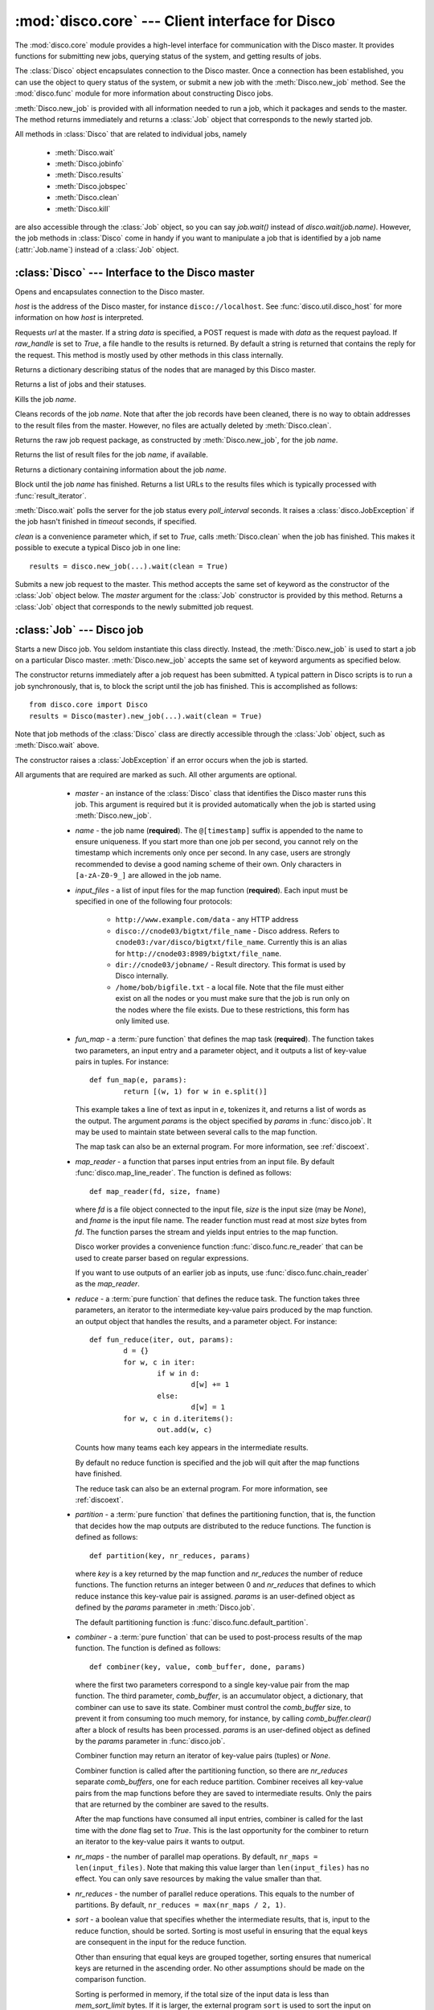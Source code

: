 
:mod:`disco.core` --- Client interface for Disco
================================================

.. module:: disco.core
   :synopsis: Client interface for Disco

The :mod:`disco.core` module provides a high-level interface for
communication with the Disco master. It provides functions for submitting
new jobs, querying status of the system, and getting results of jobs.

The :class:`Disco` object encapsulates connection to the Disco
master. Once a connection has been established, you can use the
object to query status of the system, or submit a new job with the
:meth:`Disco.new_job` method. See the :mod:`disco.func` module for more
information about constructing Disco jobs.

:meth:`Disco.new_job` is provided with all information needed to run
a job, which it packages and sends to the master. The method returns
immediately and returns a :class:`Job` object that corresponds to the
newly started job.

All methods in :class:`Disco` that are related to individual jobs, namely

 - :meth:`Disco.wait`
 - :meth:`Disco.jobinfo`
 - :meth:`Disco.results`
 - :meth:`Disco.jobspec`
 - :meth:`Disco.clean`
 - :meth:`Disco.kill`

are also accessible through the :class:`Job` object, so you can say
`job.wait()` instead of `disco.wait(job.name)`. However, the job methods
in :class:`Disco` come in handy if you want to manipulate a job that is
identified by a job name (:attr:`Job.name`) instead of a :class:`Job`
object.

:class:`Disco` --- Interface to the Disco master
------------------------------------------------

.. class:: Disco(host)

   Opens and encapsulates connection to the Disco master.

   *host* is the address of the Disco master, for instance
   ``disco://localhost``. See :func:`disco.util.disco_host` for more
   information on how *host* is interpreted.

   .. method:: Disco.request(url[, data, raw_handle])

   Requests *url* at the master. If a string *data* is specified, a POST request
   is made with *data* as the request payload. If *raw_handle* is set to *True*,
   a file handle to the results is returned. By default a string is returned
   that contains the reply for the request. This method is mostly used by other
   methods in this class internally.

   .. method:: Disco.nodeinfo()

   Returns a dictionary describing status of the nodes that are managed by
   this Disco master.
   
   .. method:: Disco.joblist()

   Returns a list of jobs and their statuses.

   .. method:: Disco.kill(name)

   Kills the job *name*.

   .. method:: Disco.clean(name)

   Cleans records of the job *name*. Note that after the job records have been
   cleaned, there is no way to obtain addresses to the result files from the
   master. However, no files are actually deleted by :meth:`Disco.clean`.

   .. method:: Disco.jobspec(name)

   Returns the raw job request package, as constructed by
   :meth:`Disco.new_job`, for the job *name*.

   .. method:: Disco.results(name)

   Returns the list of result files for the job *name*, if available.

   .. method:: Disco.jobinfo(name)

   Returns a dictionary containing information about the job *name*.

   .. method:: Disco.wait(name[, poll_interval, timeout, clean])

   Block until the job *name* has finished. Returns a list URLs to the
   results files which is typically processed with :func:`result_iterator`.
   
   :meth:`Disco.wait` polls the server for the job status every
   *poll_interval* seconds. It raises a :class:`disco.JobException` if the
   job hasn't finished in *timeout* seconds, if specified.
   
   *clean* is a convenience parameter which, if set to `True`,
   calls :meth:`Disco.clean` when the job has finished. This makes
   it possible to execute a typical Disco job in one line::
   
        results = disco.new_job(...).wait(clean = True)

   .. method:: Disco.new_job(...)

   Submits a new job request to the master. This method accepts the same
   set of keyword as the constructor of the :class:`Job` object below. The
   `master` argument for the :class:`Job` constructor is provided by
   this method. Returns a :class:`Job` object that corresponds to the
   newly submitted job request.

:class:`Job` --- Disco job
--------------------------

.. class:: Job(master, [name, input_files, fun_map, map_reader, reduce, partition, combiner, nr_maps, nr_reduces, sort, params, mem_sort_limit, async, clean, chunked, ext_params, required_modules])

   Starts a new Disco job. You seldom instantiate this class
   directly. Instead, the :meth:`Disco.new_job` is used to start a job
   on a particular Disco master. :meth:`Disco.new_job` accepts the same
   set of keyword arguments as specified below.

   The constructor returns immediately after a job request has been
   submitted. A typical pattern in Disco scripts is to run a job
   synchronously, that is, to block the script until the job has
   finished. This is accomplished as follows::
        
        from disco.core import Disco
        results = Disco(master).new_job(...).wait(clean = True)

   Note that job methods of the :class:`Disco` class are directly
   accessible through the :class:`Job` object, such as :meth:`Disco.wait`
   above.

   The constructor raises a :class:`JobException` if an error occurs
   when the job is started.

   All arguments that are required are marked as such. All other arguments
   are optional.

     * *master* - an instance of the :class:`Disco` class that identifies
       the Disco master runs this job. This argument is required but
       it is provided automatically when the job is started using
       :meth:`Disco.new_job`.

     * *name* - the job name (**required**). The ``@[timestamp]`` suffix is appended
       to the name to ensure uniqueness. If you start more than one job
       per second, you cannot rely on the timestamp which increments only
       once per second. In any case, users are strongly recommended to devise a
       good naming scheme of their own. Only characters in ``[a-zA-Z0-9_]``
       are allowed in the job name.

     * *input_files* - a list of input files for the map function (**required**). Each
       input must be specified in one of the following four protocols:

         * ``http://www.example.com/data`` - any HTTP address
         * ``disco://cnode03/bigtxt/file_name`` - Disco address. Refers to ``cnode03:/var/disco/bigtxt/file_name``. Currently this is an alias for ``http://cnode03:8989/bigtxt/file_name``.
         * ``dir://cnode03/jobname/`` - Result directory. This format is used by Disco internally.
         * ``/home/bob/bigfile.txt`` - a local file. Note that the file must either exist on all the nodes or you must make sure that the job is run only on the nodes where the file exists. Due to these restrictions, this form has only limited use.

     * *fun_map* - a :term:`pure function` that defines the map task (**required**). 
       The function takes two parameters, an input entry and a parameter object,
       and it outputs a list of key-value pairs in tuples. For instance::

                def fun_map(e, params):
                        return [(w, 1) for w in e.split()]

       This example takes a line of text as input in *e*, tokenizes it, and returns
       a list of words as the output. The argument *params* is the object
       specified by *params* in :func:`disco.job`. It may be used to maintain state
       between several calls to the map function.

       The map task can also be an external program. For more information, see
       :ref:`discoext`.
        
     * *map_reader* - a function that parses input entries from an input file. By
       default :func:`disco.map_line_reader`. The function is defined as follows::

                def map_reader(fd, size, fname)

       where *fd* is a file object connected to the input file, *size* is the input
       size (may be *None*), and *fname* is the input file name. The reader function
       must read at most *size* bytes from *fd*. The function parses the stream and
       yields input entries to the map function.

       Disco worker provides a convenience function :func:`disco.func.re_reader`
       that can be used to create parser based on regular expressions.

       If you want to use outputs of an earlier job as inputs, use
       :func:`disco.func.chain_reader` as the *map_reader*.

     * *reduce* - a :term:`pure function` that defines the reduce task. The
       function takes three parameters, an iterator to the intermediate
       key-value pairs produced by the map function. an output object that
       handles the results, and a parameter object. For instance::

                def fun_reduce(iter, out, params):
                        d = {}
                        for w, c in iter:
                                if w in d:
                                        d[w] += 1
                                else:
                                        d[w] = 1
                        for w, c in d.iteritems():
                                out.add(w, c)
      
       Counts how many teams each key appears in the intermediate results.

       By default no reduce function is specified and the job will quit after
       the map functions have finished.
       
       The reduce task can also be an external program. For more
       information, see :ref:`discoext`.

     * *partition* - a :term:`pure function` that defines the partitioning
       function, that is, the function that decides how the map outputs
       are distributed to the reduce functions. The function is defined as
       follows::

                def partition(key, nr_reduces, params)

       where *key* is a key returned by the map function and *nr_reduces* the
       number of reduce functions. The function returns an integer between 0 and
       *nr_reduces* that defines to which reduce instance this key-value pair is
       assigned. *params* is an user-defined object as defined by the *params*
       parameter in :meth:`Disco.job`.

       The default partitioning function is :func:`disco.func.default_partition`.

     * *combiner* - a :term:`pure function` that can be used to post-process
       results of the map function. The function is defined as follows::

                def combiner(key, value, comb_buffer, done, params)

       where the first two parameters correspond to a single key-value
       pair from the map function. The third parameter, *comb_buffer*,
       is an accumulator object, a dictionary, that combiner can use to
       save its state. Combiner must control the *comb_buffer* size,
       to prevent it from consuming too much memory, for instance, by
       calling *comb_buffer.clear()* after a block of results has been
       processed. *params* is an user-defined object as defined by the
       *params* parameter in :func:`disco.job`.
       
       Combiner function may return an iterator of key-value pairs
       (tuples) or *None*.

       Combiner function is called after the partitioning function, so
       there are *nr_reduces* separate *comb_buffers*, one for each reduce
       partition. Combiner receives all key-value pairs from the map
       functions before they are saved to intermediate results. Only the
       pairs that are returned by the combiner are saved to the results.

       After the map functions have consumed all input entries,
       combiner is called for the last time with the *done* flag set to
       *True*. This is the last opportunity for the combiner to return
       an iterator to the key-value pairs it wants to output.

     * *nr_maps* - the number of parallel map operations. By default,
       ``nr_maps = len(input_files)``. Note that making this value
       larger than ``len(input_files)`` has no effect. You can only save
       resources by making the value smaller than that.

     * *nr_reduces* - the number of parallel reduce operations. This equals
       to the number of partitions. By default, ``nr_reduces = max(nr_maps / 2, 1)``.

     * *sort* - a boolean value that specifies whether the intermediate results,
       that is, input to the reduce function, should be sorted. Sorting is most
       useful in ensuring that the equal keys are consequent in the input for
       the reduce function.

       Other than ensuring that equal keys are grouped together, sorting
       ensures that numerical keys are returned in the ascending order. No
       other assumptions should be made on the comparison function.

       Sorting is performed in memory, if the total size of the input data
       is less than *mem_sort_limit* bytes. If it is larger, the external
       program ``sort`` is used to sort the input on disk.
       
       True by default.

     * *params* - an arbitrary object that is passed to the map and reduce
       function as the second argument. The object is serialized using the
       *pickle* module, so it should be pickleable.

       A convience class :class:`disco.Params` is provided that
       provides an easy way to encapsulate a set of parameters for the
       functions. As a special feature, :class:`disco.Params` allows
       including functions in the parameters by making them pickleable.

       By default, *params* is an empty :class:`disco.Params` object.

     * *mem_sort_limit* - sets the maximum size for the input that can be sorted
       in memory. The larger inputs are sorted on disk. By default 256MB.

     * *clean* - clean the job records from the master after the results have
       been returned, if the job was succesful. By default true. If set to
       false, you must use either :func:`discoapi.Disco.clean` or the web interface
       manually to clean the job records.

     * *chunked* - if the reduce function is specified, the worker saves
       results from a single map instance to a single file that includes
       key-value pairs for all partitions. When the reduce function is
       executed, the worker knows how to retrieve pairs for each partition
       from the files separately. This is called the chunked mode.

       If no reduce is specified, results for each partition are saved
       to a separate file. This produces *M \* P* files where *M* is the number
       of maps and *P* is the number of reduces. This number can potentially be
       large, so the *chunked* parameter can be used to enable or disable the
       chunked mode, overriding the default behavior.

       Usually there is no need to use this parameter.
     
     * *ext_params* - if either map or reduce function is an external program,
       typically specified using the :func:`disco.external` function, this
       parameter is used to deliver a parameter set to the program.

       The default C interface for external Disco functions uses
       the *netstring* module to encode the parameter set. Hence the
       *ext_params* value must be a dictionary consisting of string-string
       pairs.

       However, if the external program doesn't use the default C
       interface, it can receive parameters in any format. In this case,
       the *ext_params* value can be an arbitrary string which can be
       decoded by the program properly.
       
       For more information, see :ref:`discoext`.

     * *required_modules* - is a list of additional modules (module names) which
       are required by job functions. Modules listed here are imported to the
       functions' namespace.

    .. attribute:: Job.name

       Name of the job. You can store or transfer the name string if
       you need to identify the job in another process. In this case,
       you can use the job methods in :class:`Disco` directly.

    .. attribute:: Job.master

       An instance of the :class:`Disco` class that identifies the Disco
       master that runs this job.


.. class:: Params([key = value])

   Parameter container for map / reduce tasks. This object provides a convenient
   way to contain custom parameters, or state, in your tasks. 

   This example shows a simple way of using :class:`Params`::
        
        def fun_map(e, params):
                params.c += 1
                if not params.c % 10:
                        return [(params.f(e), params.c)]
                else:
                        return [(e, params.c)]

        disco.job("disco://localhost:5000",
                  ["disco://localhost/myjob/file1"],
                  fun_map,
                  params = disco.Params(c = 0, f = lambda x: x + "!"))

   You can specify any number of key-value pairs to the :class:`Params`
   constructor.  The pairs will be delivered as-is to map and reduce
   functions through the *params* argument. *Key* must be a valid Python
   identifier but *value* can be any Python object. For instance, *value*
   can be an arbitrary :term:`pure function`, such as *params.f* in the
   previous example.

.. function:: result_iterator(results[, notifier])

   Iterates the key-value pairs in job results. *results* is a list of
   results, as returned by :meth:`Disco.wait`.

   *notifier* is a function that accepts a single parameter, a URL of
   the result file, that is called when the iterator moves to the next
   result file.


.. class:: JobException

   Raised when job fails on Disco master.

   .. attribute:: msg
 
   Error message.

   .. attribute:: JobException.name

   Name of the failed job.

   .. attribute:: JobException.master
   
   Address of the Disco master that produced the error.


